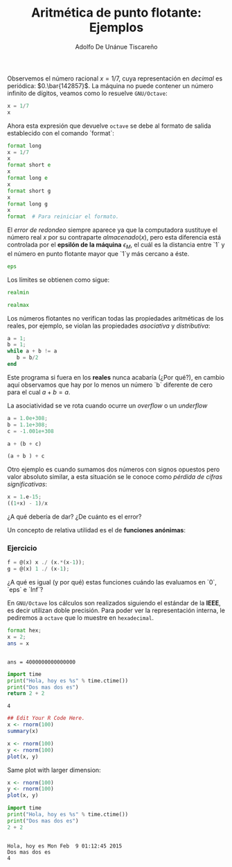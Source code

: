 #+TITLE: Aritmética de punto flotante: Ejemplos
#+AUTHOR: Adolfo De Unánue Tiscareño
#+EMAIL: adolfo.deunanue@itam.mx

Observemos el número racional $x = 1/7$, cuya representación en /decimal/ es periódica: $0.\bar{142857}$.
La máquina no puede contener un número infinito de dígitos, veamos como lo resuelve ~GNU/Octave~:

#+begin_src octave :session *octave* :results output :exports both
x = 1/7
x
#+end_src

Ahora esta expresión que devuelve ~octave~  se debe al formato de salida establecido con el comando `format`:

#+begin_src octave :session *octave* :results output :exports both
format long
x = 1/7
x
format short e
x
format long e
x
format short g
x
format long g
x
format  # Para reiniciar el formato.
#+end_src

El /error de redondeo/ siempre aparece ya que la computadora sustituye el número real $x$ por su contraparte $almacenado(x)$,
pero esta diferencia está controlada por el *epsilón de la máquina* $\epsilon_M$, el cuál es la distancia entre `1` y el número
en punto flotante mayor que `1`y más cercano a éste.

#+begin_src octave :session *octave* :results output :exports both
eps
#+end_src

Los límites se obtienen como sigue:

#+begin_src octave :session *octave* :results output :exports both
realmin
#+end_src

#+begin_src octave :session *octave* :results output :exports both
realmax
#+end_src

Los números flotantes no verifican todas las propiedades aritméticas de los reales, por ejemplo,
se violan las propiedades /asociativa/ y /distributiva/:

#+begin_src octave :session *octave* :results output :exports both
a = 1;
b = 1;
while a + b != a
   b = b/2
end
#+end_src

Este programa si fuera en los *reales* nunca acabaría (¿Por qué?), en cambio aquí observamos que hay por lo menos un número `b` diferente de cero
para el cual $a+b=a$.

La asociatividad  se ve rota cuando ocurre un /overflow/ o un /underflow/

#+begin_src octave :session *octave* :results output :exports both
a = 1.0e+308;
b = 1.1e+308;
c = -1.001e+308
#+end_src

#+begin_src octave :session *octave* :results output :exports both
a + (b + c)
#+end_src

#+begin_src octave :session *octave* :results output :exports both
(a + b ) + c
#+end_src

Otro ejemplo es cuando sumamos dos números con signos opuestos pero valor absoluto similar,
a esta situación se le conoce como /pérdida de cifras significativas/:

#+begin_src octave :session *octave* :results output :exports both
x = 1.e-15;
((1+x) - 1)/x
#+end_src

¿A qué debería de dar? ¿De cuánto es el error?

Un concepto de relativa utilidad es el de *funciones anónimas*:

*** Ejercicio

#+begin_src octave :session *octave* :results output :exports both
f = @(x) x ./ (x.*(x-1));
g = @(x) 1 ./ (x-1);
#+end_src

¿A qué es igual (y por qué) estas funciones cuándo las evaluamos en `0`, `eps` e `Inf`?

En ~GNU/Octave~ los cálculos son realizados siguiendo el estándar de la *IEEE*, es decir utilizan doble precisión.
Para poder ver la representación interna, le pediremos a ~octave~  que lo muestre en =hexadecimal=.

#+begin_src octave :session *octave* :results output :exports both
  format hex;
  x = 2;
  ans = x
#+end_src

#+RESULTS:
:
: ans = 4000000000000000



#+begin_src octave :results file :exports results
  figure(1, "visible", "off");
  x = 1:0.1:10;
  y = cos(x);
  plot(x,y);
  print("chart", "-dpng");
  ans = "chart.png";
#+end_src

#+RESULTS:
[[file:chart.png]]


#+begin_src python :results value :exports both
  import time
  print("Hola, hoy es %s" % time.ctime())
  print("Dos mas dos es")
  return 2 + 2
#+end_src

#+RESULTS:
: 4



#+begin_src R :results both :exports both
  ## Edit Your R Code Here.
  x <- rnorm(100)
  summary(x)
#+end_src

#+RESULTS:

#+begin_src R  :file a.png :results graphics :exports both
  x <- rnorm(100)
  y <- rnorm(100)
  plot(x, y)
#+end_src

#+RESULTS:
[[file:a.png]]

Same plot with larger dimension:

#+begin_src R  :file b.png :width 800 :height 800 :results graphics :exports both
  x <- rnorm(100)
  y <- rnorm(100)
  plot(x, y)
#+end_src


#+begin_src python :session *python* :results output :exports both
  import time
  print("Hola, hoy es %s" % time.ctime())
  print("Dos mas dos es")
  2 + 2
#+end_src

#+RESULTS:
:
: Hola, hoy es Mon Feb  9 01:12:45 2015
: Dos mas dos es
: 4
